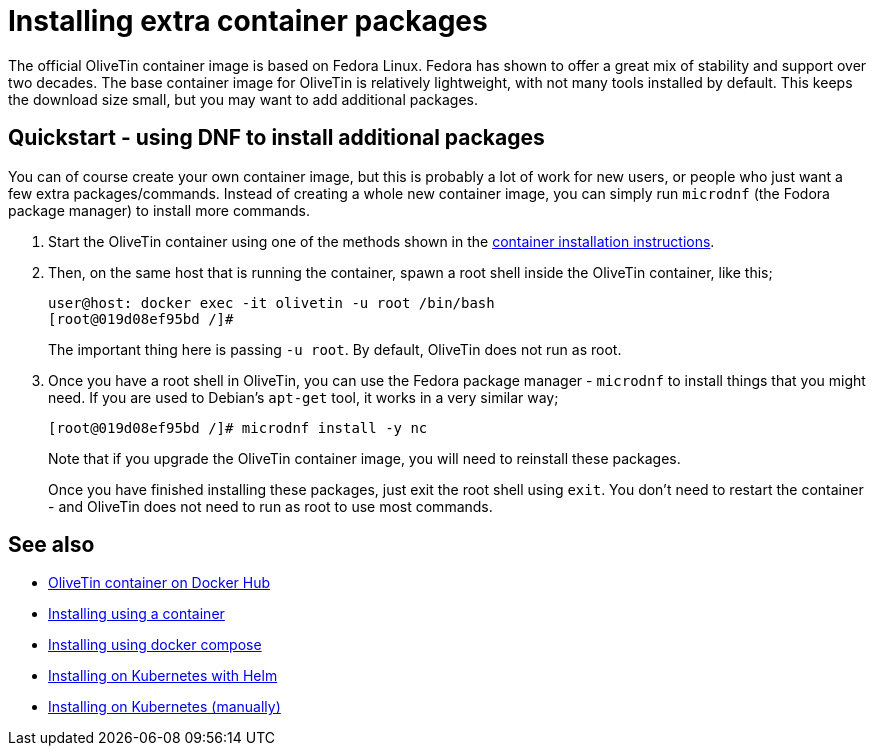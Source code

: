[#container-dnf]
= Installing extra container packages

The official OliveTin container image is based on Fedora Linux. Fedora has shown to offer a great mix of stability and support over two decades. The base container image for OliveTin is relatively lightweight, with not many tools installed by default. This keeps the download size small, but you may want to add additional packages.

== Quickstart - using DNF to install additional packages

You can of course create your own container image, but this is probably a lot of work for new users, or people who just want a few extra packages/commands. Instead of creating a whole new container image, you can simply run `microdnf` (the Fodora package manager) to install more commands.

. Start the OliveTin container using one of the methods shown in the xref:install/container.adoc[container installation instructions].

. Then, on the same host that is running the container, spawn a root shell inside the OliveTin container, like this;
+
----
user@host: docker exec -it olivetin -u root /bin/bash
[root@019d08ef95bd /]#
----
+
The important thing here is passing `-u root`. By default, OliveTin does not run as root.

. Once you have a root shell in OliveTin, you can use the Fedora package manager - `microdnf` to install things that you might need. If you are used to Debian's `apt-get` tool, it works in a very similar way;
+
----
[root@019d08ef95bd /]# microdnf install -y nc
----
+
Note that if you upgrade the OliveTin container image, you will need to reinstall these packages.
+
Once you have finished installing these packages, just exit the root shell using `exit`. You don't need to restart the container - and OliveTin does not need to run as root to use most commands.

== See also

* link:https://hub.docker.com/r/jamesread/olivetin[OliveTin container on Docker Hub]
* xref:install/container.adoc[Installing using a container]
* xref:install/docker_compose.adoc[Installing using docker compose]
* xref:install/helm.adoc[Installing on Kubernetes with Helm]
* xref:install/k8s.adoc[Installing on Kubernetes (manually)]
